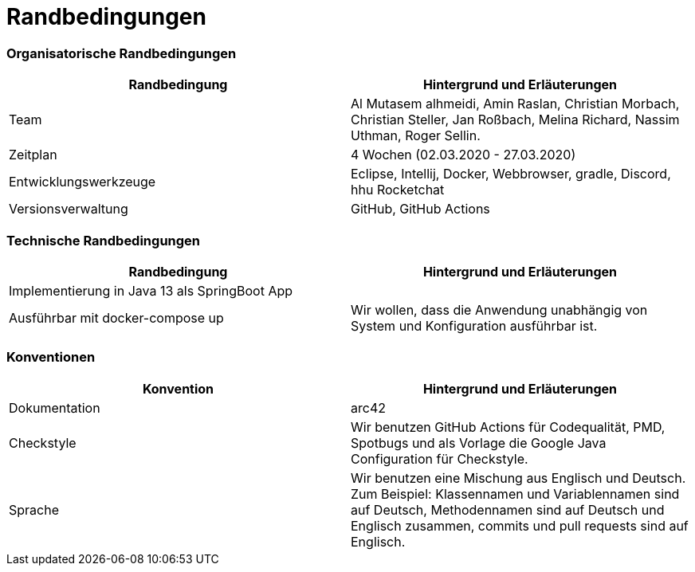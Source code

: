 = Randbedingungen


### Organisatorische Randbedingungen

|=======
| Randbedingung          | Hintergrund und Erläuterungen

| Team                   | Al Mutasem alhmeidi, Amin Raslan,
Christian Morbach, Christian Steller,
Jan Roßbach, Melina Richard,
Nassim Uthman, Roger Sellin.

| Zeitplan               | 4 Wochen (02.03.2020 - 27.03.2020)

| Entwicklungswerkzeuge  | Eclipse, Intellij, Docker, Webbrowser, gradle, Discord, hhu Rocketchat

| Versionsverwaltung     | GitHub, GitHub Actions

|=======


### Technische Randbedingungen

|=======
| Randbedingung                                 | Hintergrund und Erläuterungen

| Implementierung in Java 13 als SpringBoot App |

| Ausführbar mit docker-compose up              | Wir wollen, dass die Anwendung unabhängig von System und
Konfiguration ausführbar ist.
|=======


### Konventionen

|=======
| Konvention    | Hintergrund und Erläuterungen

| Dokumentation | arc42

| Checkstyle    | Wir benutzen GitHub Actions für Codequalität, PMD, Spotbugs und als Vorlage die Google Java Configuration
für Checkstyle.

| Sprache       | Wir benutzen eine Mischung aus Englisch und Deutsch. Zum Beispiel: Klassennamen und Variablennamen sind auf
Deutsch, Methodennamen sind auf Deutsch und Englisch zusammen, commits und pull requests sind auf Englisch.


|=======

